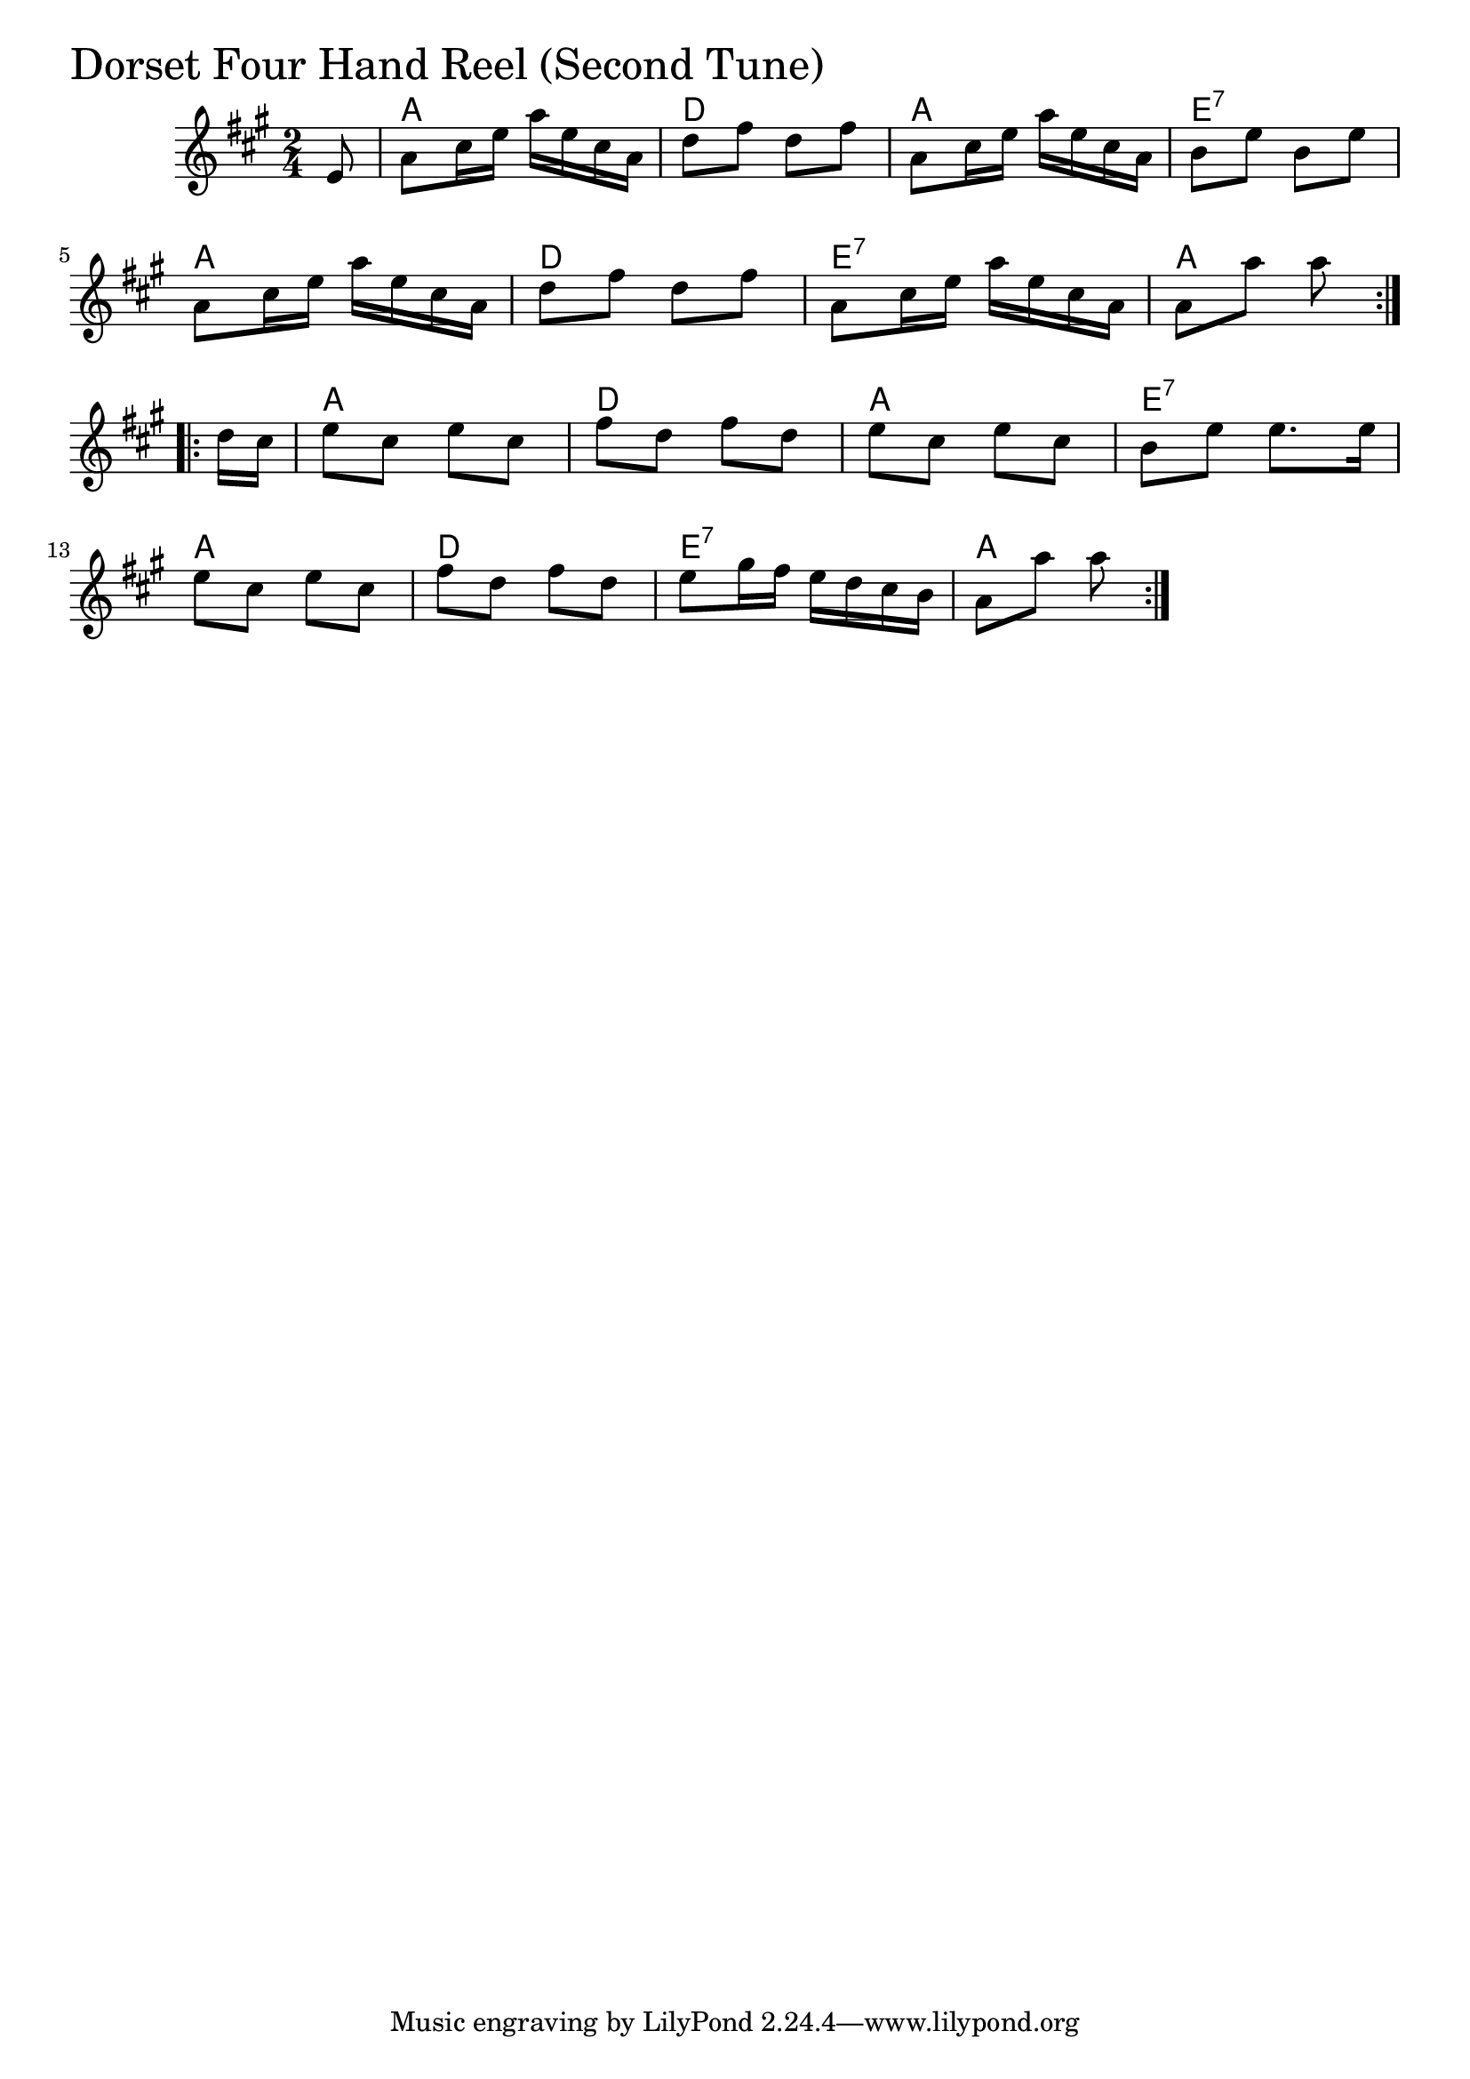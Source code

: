 \version "2.18.0"

DFHRTwoChords = \chordmode{
  s8
  a2 d a e:7
  a d e:7 a
  a d a e:7
  a d e:7 a
}

DFHRTwo = \relative{
  \key a \major
  \time 2/4
  
  \repeat volta 2 {
    \partial 8 e'8
    a cis16 e a e cis16 a
    d8 fis d fis
    a, cis16 e a e cis16 a
    b8 e b e
    \break
    a, cis16 e a e cis16 a
    d8 fis d fis
    a, cis16 e a e cis16 a
    a8 a' a
  }
  \break
  
  \repeat volta 2 {
    \partial 8 d,16 cis 
    e8 cis e cis
    fis d fis d
    e cis e cis
    b e e8. e16
    \break
    e8 cis e cis
    fis d fis d
    e gis16 fis e d cis b
    a8 a' a
  }
}


\score {
  <<
    \new ChordNames \DFHRTwoChords 
    \new Staff { \clef treble \DFHRTwo }
  >>
  \header { piece = \markup {\fontsize #4.0 "Dorset Four Hand Reel (Second Tune)"}}
  \layout {}
  \midi {}
}

